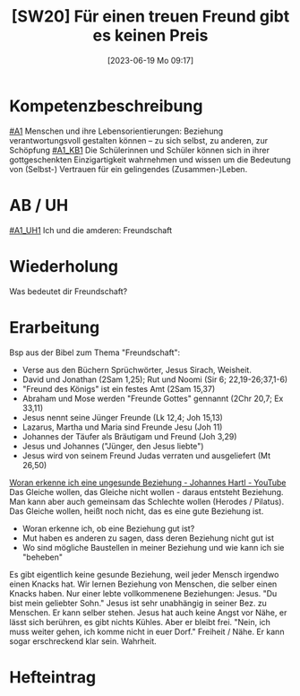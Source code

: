 #+title:      [SW20] Für einen treuen Freund gibt es keinen Preis
#+date:       [2023-06-19 Mo 09:17]
#+filetags:   :01:sw20:
#+identifier: 20230619T091723


* Kompetenzbeschreibung
[[#A1]] Menschen und ihre Lebensorientierungen: Beziehung verantwortungsvoll gestalten können – zu sich selbst, zu anderen, zur Schöpfung
[[#A1_KB1]] Die Schülerinnen und Schüler können sich in ihrer gottgeschenkten Einzigartigkeit wahrnehmen und wissen um die Bedeutung von (Selbst-) Vertrauen für ein gelingendes (Zusammen-)Leben.

* AB / UH 
[[#A1_UH1]] Ich und die amderen: Freundschaft

* Wiederholung
Was bedeutet dir Freundschaft?

* Erarbeitung
Bsp aus der Bibel zum Thema "Freundschaft":
 - Verse aus den Büchern Sprüchwörter, Jesus Sirach, Weisheit.
 - David und Jonathan (2Sam 1,25); Rut und Noomi (Sir 6; 22,19-26;37,1-6)
 - "Freund des Königs" ist ein festes Amt (2Sam 15,37)
 - Abraham und Mose werden "Freunde Gottes" gennannt (2Chr 20,7; Ex 33,11)
 - Jesus nennt seine Jünger Freunde (Lk 12,4; Joh 15,13)
 - Lazarus, Martha und Maria sind Freunde Jesu (Joh 11)
 - Johannes der Täufer als Bräutigam und Freund (Joh 3,29)
 - Jesus und Johannes ("Jünger, den Jesus liebte")
 - Jesus wird von seinem Freund Judas verraten und ausgeliefert (Mt 26,50)

[[https://www.youtube.com/watch?v=3hR64GCyOg0][Woran erkenne ich eine ungesunde Beziehung - Johannes Hartl - YouTube]]
Das Gleiche wollen, das Gleiche nicht wollen - daraus entsteht Beziehung. Man kann aber auch gemeinsam das Schlechte wollen (Herodes / Pilatus).
Das Gleiche wollen, heißt noch nicht, das es eine gute Beziehung ist.

 - Woran erkenne ich, ob eine Beziehung gut ist?
 - Mut haben es anderen zu sagen, dass deren Beziehung nicht gut ist
 - Wo sind mögliche Baustellen in meiner Beziehung und wie kann ich sie "beheben"

Es gibt eigentlich keine gesunde Beziehung, weil jeder Mensch irgendwo einen Knacks hat. Wir lernen Beziehung von Menschen, die selber einen Knacks haben. Nur einer lebte vollkommenene Beziehungen: Jesus. "Du bist mein geliebter Sohn." Jesus ist sehr unabhängig in seiner Bez. zu Menschen. Er kann selber stehen. Jesus hat auch keine Angst vor Nähe, er lässt sich berühren, es gibt nichts Kühles. Aber er bleibt frei. "Nein, ich muss weiter gehen, ich komme nicht in euer Dorf." Freiheit / Nähe. Er kann sogar erschreckend klar sein. Wahrheit.



* Hefteintrag

